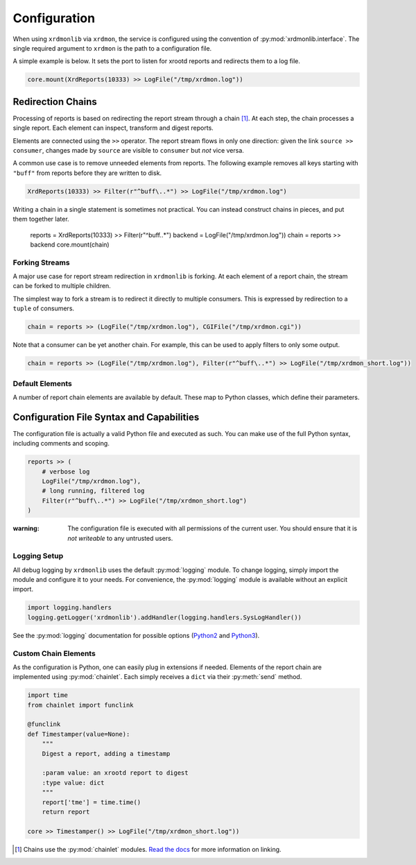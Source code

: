 Configuration
#############

When using ``xrdmonlib`` via ``xrdmon``, the service is configured using the convention of :py:mod:`xrdmonlib.interface`.
The single required argument to  ``xrdmon`` is the path to a configuration file.

A simple example is below.
It sets the port to listen for xrootd reports and redirects them to a log file.

.. code:: python

    core.mount(XrdReports(10333) >> LogFile("/tmp/xrdmon.log"))

Redirection Chains
==================

Processing of reports is based on redirecting the report stream through a chain [#chains]_.
At each step, the chain processes a single report.
Each element can inspect, transform and digest reports.

Elements are connected using the ``>>`` operator.
The report stream flows in only one direction:
given the link ``source >> consumer``, changes made by ``source`` are visible to ``consumer`` but *not* vice versa.

A common use case is to remove unneeded elements from reports.
The following example removes all keys starting with ``"buff"`` from reports before they are written to disk.

.. code:: python

    XrdReports(10333) >> Filter(r"^buff\..*") >> LogFile("/tmp/xrdmon.log")

Writing a chain in a single statement is sometimes not practical.
You can instead construct chains in pieces, and put them together later.

    reports = XrdReports(10333) >> Filter(r"^buff\..*")
    backend = LogFile("/tmp/xrdmon.log"))
    chain = reports >> backend
    core.mount(chain)

Forking Streams
---------------

A major use case for report stream redirection in ``xrdmonlib`` is forking.
At each element of a report chain, the stream can be forked to multiple children.

The simplest way to fork a stream is to redirect it directly to multiple consumers.
This is expressed by redirection to a ``tuple`` of consumers.

.. code:: python

    chain = reports >> (LogFile("/tmp/xrdmon.log"), CGIFile("/tmp/xrdmon.cgi"))

Note that a consumer can be yet another chain.
For example, this can be used to apply filters to only some output.

.. code:: python

    chain = reports >> (LogFile("/tmp/xrdmon.log"), Filter(r"^buff\..*") >> LogFile("/tmp/xrdmon_short.log"))

Default Elements
----------------

A number of report chain elements are available by default.
These map to Python classes, which define their parameters.

.. autogenerate these?

Configuration File Syntax and Capabilities
==========================================

The configuration file is actually a valid Python file and executed as such.
You can make use of the full Python syntax, including comments and scoping.

.. code:: python

    reports >> (
        # verbose log
        LogFile("/tmp/xrdmon.log"),
        # long running, filtered log
        Filter(r"^buff\..*") >> LogFile("/tmp/xrdmon_short.log")
    )

:warning: The configuration file is executed with all permissions of the current user.
          You should ensure that it is *not writeable* to any untrusted users.

Logging Setup
-------------

All debug logging by ``xrdmonlib`` uses the default :py:mod:`logging` module.
To change logging, simply import the module and configure it to your needs.
For convenience, the :py:mod:`logging` module is available without an explicit import.

.. code:: python

    import logging.handlers
    logging.getLogger('xrdmonlib').addHandler(logging.handlers.SysLogHandler())

See the :py:mod:`logging` documentation for possible options
(`Python2 <https://docs.python.org/2/library/logging.html>`_ and `Python3 <https://docs.python.org/3/library/logging.html>`_).

Custom Chain Elements
---------------------

As the configuration is Python, one can easily plug in extensions if needed.
Elements of the report chain are implemented using :py:mod:`chainlet`.
Each simply receives a ``dict`` via their :py:meth:`send` method.

.. code:: python

    import time
    from chainlet import funclink

    @funclink
    def Timestamper(value=None):
        """
        Digest a report, adding a timestamp

        :param value: an xrootd report to digest
        :type value: dict
        """
        report['tme'] = time.time()
        return report

    core >> Timestamper() >> LogFile("/tmp/xrdmon_short.log"))

.. [#chains] Chains use the :py:mod:`chainlet` modules.
             `Read the docs <http://chainlet.readthedocs.io>`_ for more information on linking.
